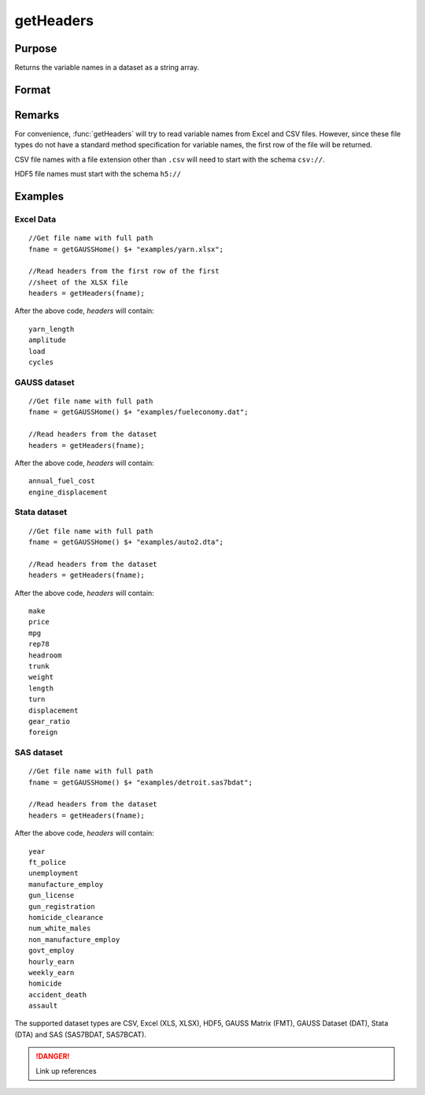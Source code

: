 
getHeaders
==============================================

Purpose
----------------

Returns the variable names in a dataset as a string array. 

Format
----------------
.. function:: getHeaders(fname)

    :param fname: the name of the data file.
    :type fname: string

    :returns: headers (*Px1 string array*) containing the variable names in the file.

Remarks
-------

For convenience, :func:`getHeaders` will try to read variable names from Excel
and CSV files. However, since these file types do not have a standard
method specification for variable names, the first row of the file will
be returned.

CSV file names with a file extension other than ``.csv`` will need to start
with the schema ``csv://``.

HDF5 file names must start with the schema ``h5://``


Examples
----------------

Excel Data
++++++++++

::

    //Get file name with full path
    fname = getGAUSSHome() $+ "examples/yarn.xlsx";
     
    //Read headers from the first row of the first
    //sheet of the XLSX file
    headers = getHeaders(fname);

After the above code, *headers* will contain:

::

    yarn_length     
    amplitude   
    load   
    cycles

GAUSS dataset
+++++++++++++

::

    //Get file name with full path
    fname = getGAUSSHome() $+ "examples/fueleconomy.dat";
     
    //Read headers from the dataset
    headers = getHeaders(fname);

After the above code, *headers* will contain:

::

    annual_fuel_cost 
    engine_displacement

Stata dataset
+++++++++++++

::

    //Get file name with full path
    fname = getGAUSSHome() $+ "examples/auto2.dta";
     
    //Read headers from the dataset
    headers = getHeaders(fname);

After the above code, *headers* will contain:

::

    make
    price
    mpg
    rep78
    headroom
    trunk
    weight
    length
    turn
    displacement
    gear_ratio
    foreign

SAS dataset
+++++++++++

::

    //Get file name with full path
    fname = getGAUSSHome() $+ "examples/detroit.sas7bdat";
     
    //Read headers from the dataset
    headers = getHeaders(fname);

After the above code, *headers* will contain:

::

    year
    ft_police
    unemployment
    manufacture_employ
    gun_license
    gun_registration
    homicide_clearance
    num_white_males
    non_manufacture_employ
    govt_employ
    hourly_earn
    weekly_earn
    homicide
    accident_death
    assault

The supported dataset types are CSV, Excel (XLS, XLSX), HDF5, GAUSS Matrix (FMT), GAUSS Dataset (DAT), Stata (DTA) and SAS (SAS7BDAT, SAS7BCAT).

.. DANGER:: Link up references

.. seealso:: Functions :func:`csvReadSA`, :func:`dataopen`, :func:`getnamef`, :func:`loadd`, :func:`xlsReadSA`

